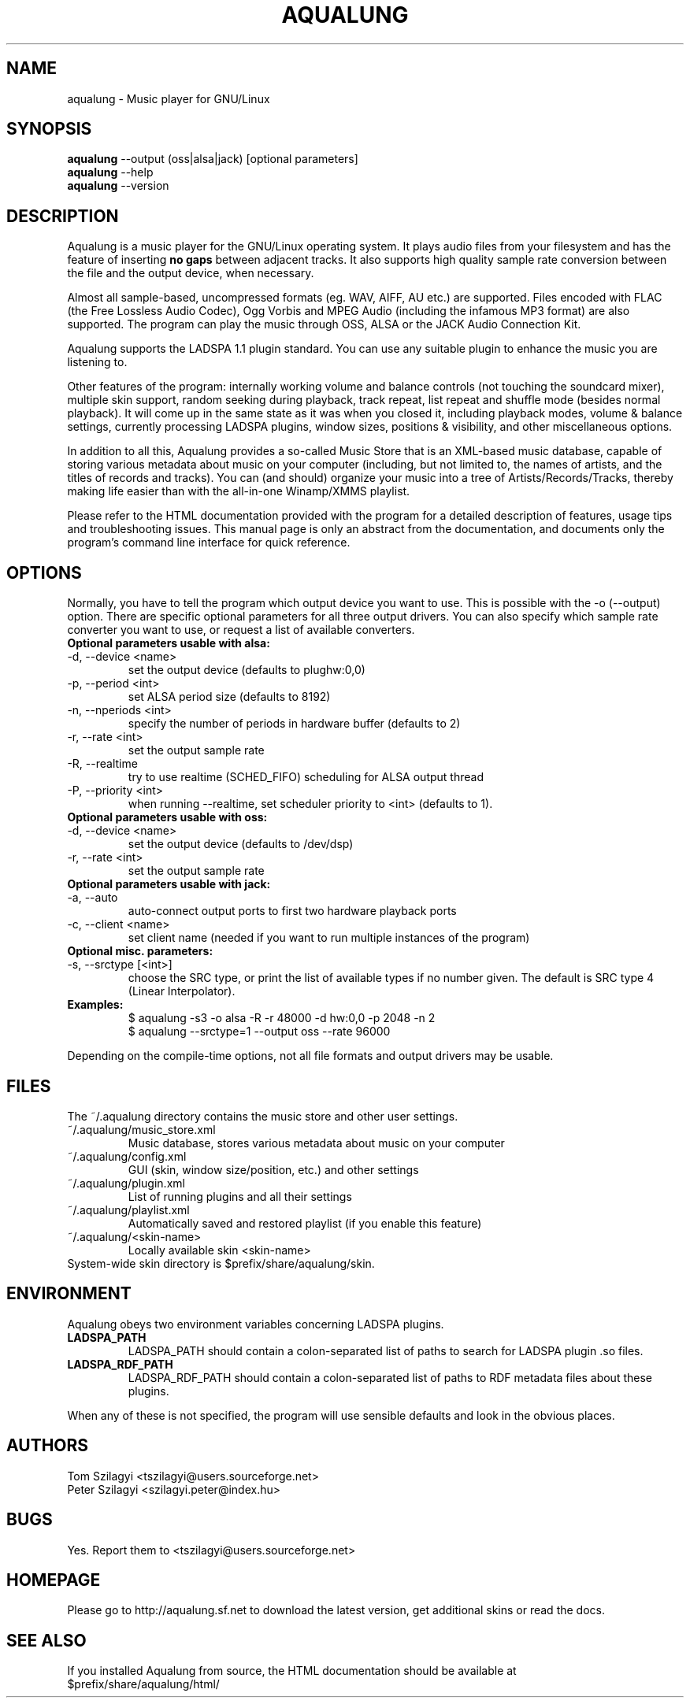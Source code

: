 .TH AQUALUNG 1 "1 Sep 2004"


.SH NAME
aqualung \- Music player for GNU/Linux


.SH SYNOPSIS

\fBaqualung\fR \-\-output (oss|alsa|jack) [optional parameters]
.br
\fBaqualung\fR \-\-help
.br
\fBaqualung\fR \-\-version

.SH DESCRIPTION

Aqualung is a music player for the GNU/Linux operating system. It
plays audio files from your filesystem and has the feature of
inserting \fBno gaps\fR between adjacent tracks. It also supports high
quality sample rate conversion between the file and the output device,
when necessary.

Almost all sample-based, uncompressed formats (eg. WAV, AIFF, AU etc.)
are supported. Files encoded with FLAC (the Free Lossless Audio
Codec), Ogg Vorbis and MPEG Audio (including the infamous MP3 format)
are also supported. The program can play the music through OSS, ALSA
or the JACK Audio Connection Kit.

Aqualung supports the LADSPA 1.1 plugin standard. You can use any
suitable plugin to enhance the music you are listening to.

Other features of the program: internally working volume and balance
controls (not touching the soundcard mixer), multiple skin support,
random seeking during playback, track repeat, list repeat and shuffle
mode (besides normal playback). It will come up in the same state as
it was when you closed it, including playback modes, volume & balance
settings, currently processing LADSPA plugins, window sizes, positions
& visibility, and other miscellaneous options.

In addition to all this, Aqualung provides a so-called Music Store
that is an XML-based music database, capable of storing various
metadata about music on your computer (including, but not limited to,
the names of artists, and the titles of records and tracks). You can
(and should) organize your music into a tree of
Artists/Records/Tracks, thereby making life easier than with the
all-in-one Winamp/XMMS playlist.

Please refer to the HTML documentation provided with the program for a
detailed description of features, usage tips and troubleshooting
issues. This manual page is only an abstract from the documentation,
and documents only the program's command line interface for quick
reference.


.SH OPTIONS

Normally, you have to tell the program which output device you want to
use. This is possible with the -o (--output) option. There are
specific optional parameters for all three output drivers. You can
also specify which sample rate converter you want to use, or request a
list of available converters.

.TP
.B Optional parameters usable with alsa:
.TP
\-d, \-\-device <name>
.br
set the output device (defaults to plughw:0,0)
.TP
\-p, \-\-period <int>
.br
set ALSA period size (defaults to 8192)
.TP
\-n, \-\-nperiods <int>
.br
specify the number of periods in hardware buffer (defaults to 2)
.TP
\-r, \-\-rate <int>
.br
set the output sample rate
.TP
\-R, \-\-realtime
.br
try to use realtime (SCHED_FIFO) scheduling for ALSA output thread
.TP
\-P, \-\-priority <int>
.br
when running \-\-realtime, set scheduler priority to <int> (defaults to 1).

.TP
.B Optional parameters usable with oss:
.TP
\-d, \-\-device <name>
.br
set the output device (defaults to /dev/dsp)
.TP
\-r, \-\-rate <int>
.br
set the output sample rate

.TP
.B Optional parameters usable with jack:
.TP
\-a, \-\-auto
.br
auto-connect output ports to first two hardware playback ports
.TP
\-c, \-\-client <name>
.br
set client name (needed if you want to run multiple instances of the program)

.TP
.B Optional misc. parameters:
.TP
\-s, \-\-srctype [<int>]
.br
choose the SRC type, or print the list of available types if no number
given. The default is SRC type 4 (Linear Interpolator).

.TP
.B Examples:
.br
$ aqualung -s3 -o alsa -R -r 48000 -d hw:0,0 -p 2048 -n 2
.br
$ aqualung --srctype=1 --output oss --rate 96000

.PP
Depending on the compile-time options, not all file formats
and output drivers may be usable.

.SH FILES

The ~/.aqualung directory contains the music store and other user
settings.

.TP
~/.aqualung/music_store.xml
.br
Music database, stores various metadata about music on your computer

.TP
~/.aqualung/config.xml
.br
GUI (skin, window size/position, etc.) and other settings

.TP
~/.aqualung/plugin.xml
.br
List of running plugins and all their settings

.TP
~/.aqualung/playlist.xml
.br
Automatically saved and restored playlist (if you enable this feature)

.TP
~/.aqualung/<skin-name>
.br
Locally available skin <skin-name>

.TP
System-wide skin directory is $prefix/share/aqualung/skin.


.SH ENVIRONMENT
Aqualung obeys two environment variables concerning LADSPA plugins.

.TP
.B LADSPA_PATH
LADSPA_PATH should contain a colon-separated list of paths to search
for LADSPA plugin .so files.

.TP
.B LADSPA_RDF_PATH
LADSPA_RDF_PATH should contain a colon-separated list of paths to RDF
metadata files about these plugins.

.PP
When any of these is not specified, the program will use sensible
defaults and look in the obvious places.

.SH AUTHORS

.br
Tom Szilagyi <tszilagyi@users.sourceforge.net>
.br
Peter Szilagyi <szilagyi.peter@index.hu>

.SH BUGS

Yes. Report them to <tszilagyi@users.sourceforge.net>

.SH HOMEPAGE

Please go to http://aqualung.sf.net to download the latest version,
get additional skins or read the docs.

.SH SEE ALSO

If you installed Aqualung from source, the HTML documentation should
be available at
.br
$prefix/share/aqualung/html/
